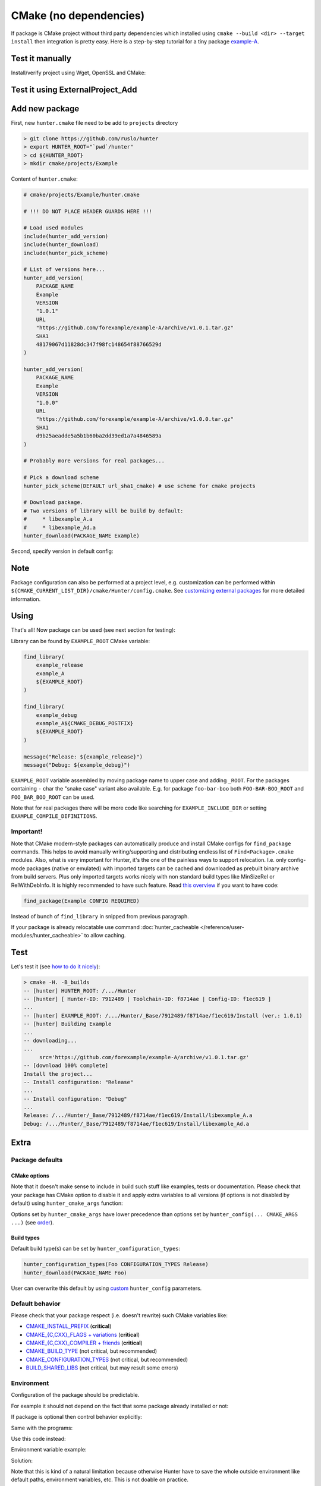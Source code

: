 .. Copyright (c) 2016, Ruslan Baratov
.. All rights reserved.

CMake (no dependencies)
-----------------------

If package is CMake project without third party dependencies which installed
using ``cmake --build <dir> --target install`` then integration is pretty easy.
Here is a step-by-step tutorial for a tiny package
`example-A <https://github.com/forexample/example-A>`__.

Test it manually
================

Install/verify project using Wget, OpenSSL and CMake:

.. code-block:: bash
  :emphasize-lines: 1,3,7

  > wget https://github.com/forexample/example-A/archive/v1.0.1.tar.gz
  > openssl sha1 v1.0.1.tar.gz
  SHA1(v1.0.1.tar.gz)= 48179067d11828dc347f98fc148654f88766529d
  > tar xf v1.0.1.tar.gz
  > cd example-A-1.0.1/
  > cmake -H. -B_builds -DCMAKE_INSTALL_PREFIX=`pwd`/_install
  > cmake --build _builds/ --target install
  > ls _install/*
  _install/libexample_A.a

  _install/example_A:
  foo.hpp

Test it using ExternalProject_Add
=================================

.. code-block:: bash
  :emphasize-lines: 6-12

  > cat CMakeLists.txt
  cmake_minimum_required(VERSION 2.8)

  include(ExternalProject) # ExternalProject_Add

  ExternalProject_Add(
      Example
      URL https://github.com/forexample/example-A/archive/v1.0.1.tar.gz
      URL_HASH SHA1=48179067d11828dc347f98fc148654f88766529d
      CMAKE_ARGS
      "-DCMAKE_INSTALL_PREFIX=${CMAKE_CURRENT_LIST_DIR}/_install"
  )
  > cmake -H. -B_builds
  > cmake --build _builds/
  > ls _install/*
  _install/libexample_A.a

  _install/example_A:
  foo.hpp

Add new package
===============

First, new ``hunter.cmake`` file need to be add to ``projects`` directory

.. code-block:: bash

  > git clone https://github.com/ruslo/hunter
  > export HUNTER_ROOT="`pwd`/hunter"
  > cd ${HUNTER_ROOT}
  > mkdir cmake/projects/Example

Content of ``hunter.cmake``:

.. code-block:: cmake

  # cmake/projects/Example/hunter.cmake

  # !!! DO NOT PLACE HEADER GUARDS HERE !!!

  # Load used modules
  include(hunter_add_version)
  include(hunter_download)
  include(hunter_pick_scheme)

  # List of versions here...
  hunter_add_version(
      PACKAGE_NAME
      Example
      VERSION
      "1.0.1"
      URL
      "https://github.com/forexample/example-A/archive/v1.0.1.tar.gz"
      SHA1
      48179067d11828dc347f98fc148654f88766529d
  )

  hunter_add_version(
      PACKAGE_NAME
      Example
      VERSION
      "1.0.0"
      URL
      "https://github.com/forexample/example-A/archive/v1.0.0.tar.gz"
      SHA1
      d9b25aeadde5a5b1b60ba2dd39ed1a7a4846589a
  )

  # Probably more versions for real packages...

  # Pick a download scheme
  hunter_pick_scheme(DEFAULT url_sha1_cmake) # use scheme for cmake projects

  # Download package.
  # Two versions of library will be build by default:
  #     * libexample_A.a
  #     * libexample_Ad.a
  hunter_download(PACKAGE_NAME Example)

Second, specify version in default config:

.. code-block:: bash
  :emphasize-lines: 2

  > grep Example cmake/config/default.cmake
  hunter_config(Example VERSION 1.0.1)

Note
====

Package configuration can also be performed at a project level,
e.g. customization can be performed within
``${CMAKE_CURRENT_LIST_DIR}/cmake/Hunter/config.cmake``.
See `customizing external packages <https://github.com/ruslo/hunter/wiki/example.custom.config.id>`__
for more detailed information.

Using
=====

That's all! Now package can be used (see next section for testing):

.. code-block:: cmake
  :emphasize-lines: 9-10, 15

  # CMakeLists.txt
  cmake_minimum_required(VERSION 3.0)

  include("cmake/HunterGate.cmake")

  # If Hunter is cloned this line will not
  # be used if fact. See 'testing' section for me info
  HunterGate(
      URL "https://url/to/your/hunter-archive.tar.gz"
      SHA1 "put-archive-sha1-here"
  )

  project(TestExampleDownload)

  hunter_add_package(Example)

Library can be found by ``EXAMPLE_ROOT`` CMake variable:

.. code-block:: cmake

  find_library(
      example_release
      example_A
      ${EXAMPLE_ROOT}
  )

  find_library(
      example_debug
      example_A${CMAKE_DEBUG_POSTFIX}
      ${EXAMPLE_ROOT}
  )

  message("Release: ${example_release}")
  message("Debug: ${example_debug}")

``EXAMPLE_ROOT`` variable assembled by moving package name to upper case and
adding ``_ROOT``. For the packages containing ``-`` char the "snake case"
variant also available. E.g. for package ``foo-bar-boo`` both
``FOO-BAR-BOO_ROOT`` and ``FOO_BAR_BOO_ROOT`` can be used.

Note that for real packages there will be more code like searching for
``EXAMPLE_INCLUDE_DIR`` or setting ``EXAMPLE_COMPILE_DEFINITIONS``.

Important!
~~~~~~~~~~

Note that CMake modern-style packages can automatically produce and install
CMake configs for ``find_package`` commands. This helps to avoid manually
writing/supporting and distributing endless list of ``Find<Package>.cmake``
modules. Also, what is very important for Hunter, it's the one of the painless
ways to support relocation. I.e. only config-mode packages (native or emulated)
with imported targets can be cached and downloaded as prebuilt binary archive
from build servers. Plus only imported targets works nicely with non standard
build types like MinSizeRel or RelWithDebInfo. It is highly recommended to have
such feature. Read
`this overview <https://github.com/ruslo/hunter/wiki/example.find_package.config>`__
if you want to have code:

.. code-block:: cmake

  find_package(Example CONFIG REQUIRED)

Instead of bunch of ``find_library`` in snipped from previous paragraph.

If your package is already relocatable use command
:doc:`hunter_cacheable </reference/user-modules/hunter_cacheable>`
to allow caching.

Test
====

Let's test it (see `how to do it nicely <https://github.com/ruslo/hunter/wiki/dev.hunter.root>`__):

.. code-block:: none

  > cmake -H. -B_builds
  -- [hunter] HUNTER_ROOT: /.../Hunter
  -- [hunter] [ Hunter-ID: 7912489 | Toolchain-ID: f8714ae | Config-ID: f1ec619 ]
  ...
  -- [hunter] EXAMPLE_ROOT: /.../Hunter/_Base/7912489/f8714ae/f1ec619/Install (ver.: 1.0.1)
  -- [hunter] Building Example
  ...
  -- downloading...
  ...
       src='https://github.com/forexample/example-A/archive/v1.0.1.tar.gz'
  -- [download 100% complete]
  Install the project...
  -- Install configuration: "Release"
  ...
  -- Install configuration: "Debug"
  ...
  Release: /.../Hunter/_Base/7912489/f8714ae/f1ec619/Install/libexample_A.a
  Debug: /.../Hunter/_Base/7912489/f8714ae/f1ec619/Install/libexample_Ad.a

Extra
=====

Package defaults
~~~~~~~~~~~~~~~~

CMake options
+++++++++++++

Note that it doesn't make sense to include in build such stuff like examples,
tests or documentation. Please check that your package has CMake option to
disable it and apply extra variables to all versions  (if options is not
disabled by default) using ``hunter_cmake_args`` function:

.. code-block:: cmake
  :emphasize-lines: 3, 6-8

  # bottom of cmake/projects/Foo/hunter.cmake

  hunter_cmake_args(
      Foo
      CMAKE_ARGS
          FOO_BUILD_EXAMPLES=OFF
          FOO_BUILD_TESTS=OFF
          FOO_BUILD_DOCUMENTATION=OFF
  )

  hunter_pick_scheme(DEFAULT url_sha1_cmake)
  hunter_download(PACKAGE_NAME Foo)

Options set by ``hunter_cmake_args`` have lower precedence than options set
by ``hunter_config(... CMAKE_ARGS ...)`` (see
`order <https://github.com/ruslo/hunter/wiki/example.custom.config.id#order>`__).

Build types
+++++++++++

Default build type(s) can be set by ``hunter_configuration_types``:

.. code-block:: cmake

  hunter_configuration_types(Foo CONFIGURATION_TYPES Release)
  hunter_download(PACKAGE_NAME Foo)

User can overwrite this default by using
`custom <https://github.com/ruslo/hunter/wiki/example.custom.config.id>`__
``hunter_config`` parameters.

Default behavior
~~~~~~~~~~~~~~~~

Please check that your package respect (i.e. doesn't rewrite) such CMake variables like:

* `CMAKE_INSTALL_PREFIX <http://www.cmake.org/cmake/help/v3.2/variable/CMAKE_INSTALL_PREFIX.html>`__ (**critical**)
* `CMAKE_{C,CXX}_FLAGS + variations <http://www.cmake.org/cmake/help/v3.2/variable/CMAKE_LANG_FLAGS.html>`__ (**critical**)
* `CMAKE_{C,CXX}_COMPILER + friends <http://www.cmake.org/cmake/help/v3.2/variable/CMAKE_LANG_FLAGS.html>`__ (**critical**)
* `CMAKE_BUILD_TYPE <http://www.cmake.org/cmake/help/v3.2/variable/CMAKE_BUILD_TYPE.html>`__ (not critical, but recommended)
* `CMAKE_CONFIGURATION_TYPES <http://www.cmake.org/cmake/help/v3.2/variable/CMAKE_CONFIGURATION_TYPES.html>`__ (not critical, but recommended)
* `BUILD_SHARED_LIBS <http://www.cmake.org/cmake/help/v3.2/variable/BUILD_SHARED_LIBS.html>`__ (not critical, but may result some errors)

Environment
~~~~~~~~~~~

Configuration of the package should be predictable.

For example it should not depend on the fact that some package already installed
or not:

.. code-block:: cmake
  :emphasize-lines: 2

  find_package(OpenSSL)
  if(OPENSSL_FOUND)
    target_compile_definitions(... PUBLIC FOO_WITH_OPENSSL=1)
  endif()

If package is optional then control behavior explicitly:

.. code-block:: cmake
  :emphasize-lines: 1, 5

  option(FOO_WITH_OPENSSL "Build with OpenSSL" ON)

  if(FOO_WITH_OPENSSL)
    find_package(OpenSSL REQUIRED) # fatal error if not found!
    target_compile_definitions(... PUBLIC FOO_WITH_OPENSSL=1)
  endif()

Same with the programs:

.. code-block:: cmake
  :emphasize-lines: 2

  find_program(PYTHON_EXE python) # Use 'find_package(PythonInterp)' in real code
  if(PYTHON_EXE)
    # generate some extra code
  endif()

Use this code instead:

.. code-block:: cmake
  :emphasize-lines: 1, 4, 6

  option(FOO_WITH_PYTHON "Build with Python" ON)

  if(FOO_WITH_PYTHON)
    find_program(PYTHON_EXE python)
    if(NOT PYTHON_EXE)
      message(FATAL_ERROR "Python not found")
    endif()
  endif()

Environment variable example:

.. code-block:: cmake
  :emphasize-lines: 1

  if(EXISTS "$ENV{FOO_EXTRA_CODE}")
    # add some code
  endif()

Solution:

.. code-block:: cmake
  :emphasize-lines: 1, 4

  option(FOO_WITH_EXTRA_CODE "Use extra code" ON)

  if(FOO_WITH_EXTRA_CODE)
    if(NOT EXISTS "$ENV{FOO_EXTRA_CODE}")
      message(FATAL_ERROR "...")
    endif()
  endif()

Note that this is kind of a natural limitation because otherwise Hunter have
to save the whole outside environment like default paths, environment
variables, etc. This is not doable on practice.

Exception is the variables related to compiler/toolchain like compiler version,
compiler id, platforms, generators, architectures: ``WIN32``, ``IOS``,
``ANDROID``, etc. Number of such traits is limited and forms
:doc:`toolchain-id </overview/customization/toolchain-id>`.

.. admonition:: CGold

  * `Depending on environment variable <http://cgold.readthedocs.io/en/latest/tutorials/variables/environment.html#no-tracking>`__
